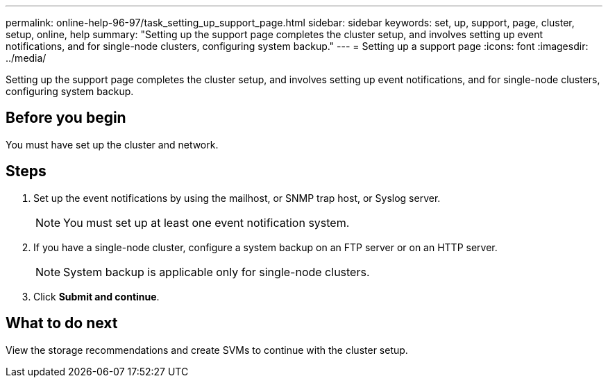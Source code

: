 ---
permalink: online-help-96-97/task_setting_up_support_page.html
sidebar: sidebar
keywords: set, up, support, page, cluster, setup, online, help
summary: "Setting up the support page completes the cluster setup, and involves setting up event notifications, and for single-node clusters, configuring system backup."
---
= Setting up a support page
:icons: font
:imagesdir: ../media/

[.lead]
Setting up the support page completes the cluster setup, and involves setting up event notifications, and for single-node clusters, configuring system backup.

== Before you begin

You must have set up the cluster and network.

== Steps

. Set up the event notifications by using the mailhost, or SNMP trap host, or Syslog server.
+
[NOTE]
====
You must set up at least one event notification system.
====

. If you have a single-node cluster, configure a system backup on an FTP server or on an HTTP server.
+
[NOTE]
====
System backup is applicable only for single-node clusters.
====

. Click *Submit and continue*.

== What to do next

View the storage recommendations and create SVMs to continue with the cluster setup.
